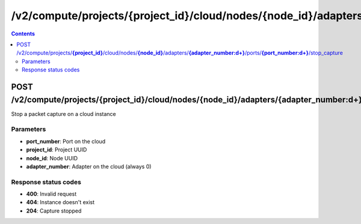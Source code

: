 /v2/compute/projects/{project_id}/cloud/nodes/{node_id}/adapters/{adapter_number:\d+}/ports/{port_number:\d+}/stop_capture
------------------------------------------------------------------------------------------------------------------------------------------

.. contents::

POST /v2/compute/projects/**{project_id}**/cloud/nodes/**{node_id}**/adapters/**{adapter_number:\d+}**/ports/**{port_number:\d+}**/stop_capture
~~~~~~~~~~~~~~~~~~~~~~~~~~~~~~~~~~~~~~~~~~~~~~~~~~~~~~~~~~~~~~~~~~~~~~~~~~~~~~~~~~~~~~~~~~~~~~~~~~~~~~~~~~~~~~~~~~~~~~~~~~~~~~~~~~~~~~~~~~~~~~~~~~~~~~~~~~~~~~
Stop a packet capture on a cloud instance

Parameters
**********
- **port_number**: Port on the cloud
- **project_id**: Project UUID
- **node_id**: Node UUID
- **adapter_number**: Adapter on the cloud (always 0)

Response status codes
**********************
- **400**: Invalid request
- **404**: Instance doesn't exist
- **204**: Capture stopped

